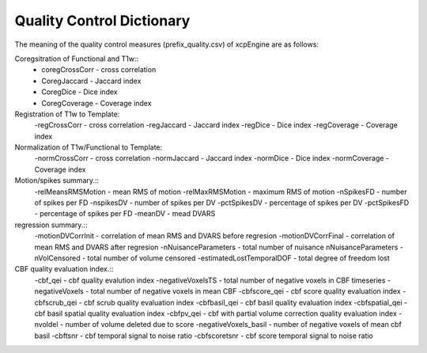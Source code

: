 
Quality Control  Dictionary 
===================================
The meaning of the quality control measures (prefix_quality.csv) of xcpEngine are as follows:

Coregsitration of Functional and T1w:: 
         - coregCrossCorr - cross correlation  
         - CoregJaccard - Jaccard index 
         - CoregDice - Dice index 
         - CoregCoverage - Coverage index 

Registration of T1w to Template: 
         -regCrossCorr - cross correlation 
         -regJaccard - Jaccard index 
         -regDice - Dice index
         -regCoverage - Coverage index

Normalization of T1w/Functional to Template:
         -normCrossCorr - cross correlation 
         -normJaccard - Jaccard index 
         -normDice - Dice index
         -normCoverage - Coverage index  

Motion/spikes summary.::
         -relMeansRMSMotion - mean RMS of motion 
         -relMaxRMSMotion - maximum RMS of motion 
         -nSpikesFD - number of spikes per FD 
         -nspikesDV - number of spikes per DV 
         -pctSpikesDV - percentage of spikes per DV 
         -pctSpikesFD - percentage of spikes per FD 
         -meanDV - mead DVARS 

regression summary.:: 
         -motionDVCorrInit - correlation of  mean RMS and DVARS before regresion 
         -motionDVCorrFinal - correlation of  mean RMS and DVARS after  regresion 
         -nNuisanceParameters - total number of nuisance nNuisanceParameters
         -nVolCensored - total number of volume censored 
         -estimatedLostTemporalDOF - total degree of freedom lost 

CBF quality evaluation index.::
         -cbf_qei - cbf quality evalution index 
         -negativeVoxelsTS  - total number of negative voxels in CBF timeseries
         -negativeVoxels - total number of negative voxels in mean CBF 
         -cbfscore_qei - cbf score quality evaluation index
         -cbfscrub_qei - cbf scrub quality evaluation index
         -cbfbasil_qei - cbf basil quality evaluation index
         -cbfspatial_qei - cbf basil spatial  quality evaluation index
         -cbfpv_qei - cbf with partial volume correction quality evaluation index
         -nvoldel - number of volume deleted due to score
         -negativeVoxels_basil - number of negative voxels of mean cbf basil 
         -cbftsnr - cbf temporal signal to noise ratio
         -cbfscoretsnr - cbf score temporal signal to noise ratio 




   
